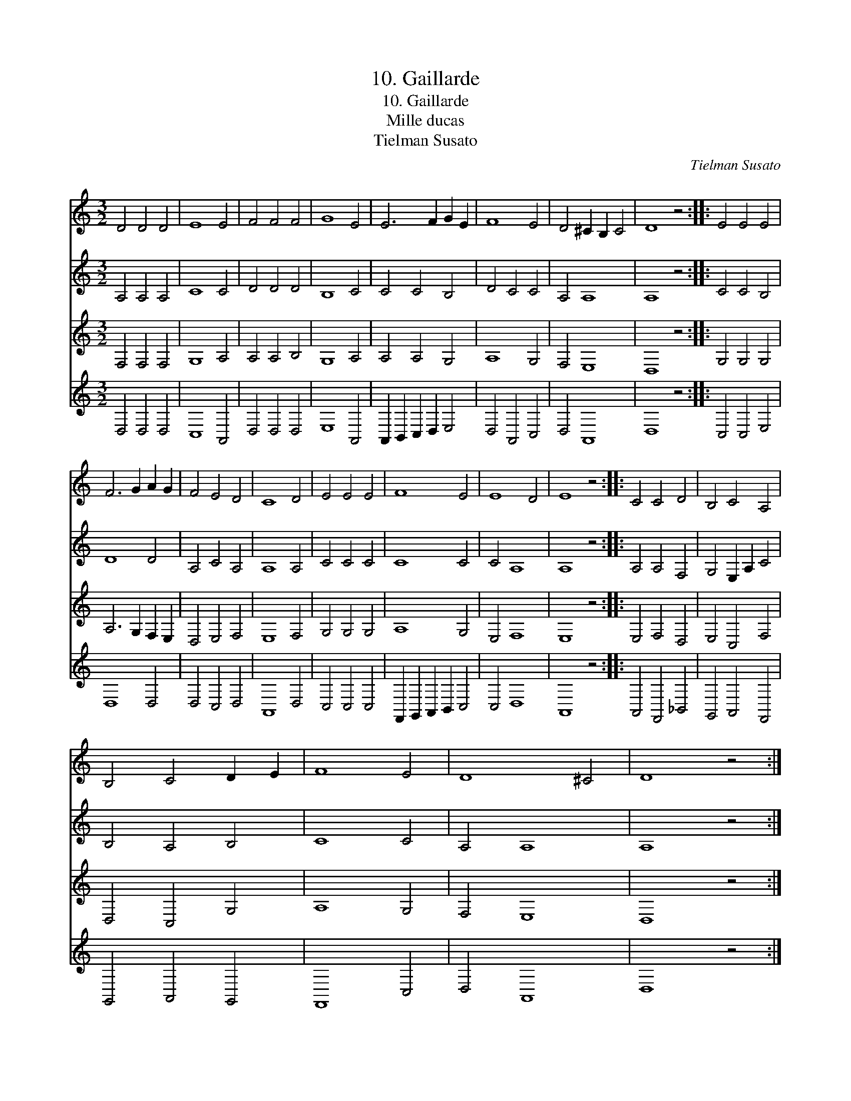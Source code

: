 X:1
T:10. Gaillarde
T:10. Gaillarde
T:Mille ducas
T:Tielman Susato
C:Tielman Susato
%%score 1 2 3 4
L:1/8
M:3/2
K:C
V:1 treble 
V:2 treble 
V:3 treble 
V:4 treble 
V:1
 D4 D4 D4 | E8 E4 | F4 F4 F4 | G8 E4 | E6 F2 G2 E2 | F8 E4 | D4 ^C2 B,2 C4 | D8 z4 :: E4 E4 E4 | %9
 F6 G2 A2 G2 | F4 E4 D4 | C8 D4 | E4 E4 E4 | F8 E4 | E8 D4 | E8 z4 :: C4 C4 D4 | B,4 C4 A,4 | %18
 B,4 C4 D2 E2 | F8 E4 | D8 ^C4 | D8 z4 :| %22
V:2
 A,4 A,4 A,4 | C8 C4 | D4 D4 D4 | B,8 C4 | C4 C4 B,4 | D4 C4 C4 | A,4 A,8 | A,8 z4 :: C4 C4 B,4 | %9
 D8 D4 | A,4 C4 A,4 | A,8 A,4 | C4 C4 C4 | C8 C4 | C4 A,8 | A,8 z4 :: A,4 A,4 F,4 | %17
 G,4 E,2 A,2 C4 | B,4 A,4 B,4 | C8 C4 | A,4 A,8 | A,8 z4 :| %22
V:3
 F,4 F,4 F,4 | G,8 A,4 | A,4 A,4 B,4 | G,8 A,4 | A,4 A,4 G,4 | A,8 G,4 | F,4 E,8 | D,8 z4 :: %8
 G,4 G,4 G,4 | A,6 G,2 F,2 E,2 | D,4 E,4 F,4 | E,8 F,4 | G,4 G,4 G,4 | A,8 G,4 | E,4 F,8 | %15
 E,8 z4 :: E,4 F,4 D,4 | E,4 C,4 F,4 | D,4 C,4 G,4 | A,8 G,4 | F,4 E,8 | D,8 z4 :| %22
V:4
 D,4 D,4 D,4 | C,8 A,,4 | D,4 D,4 D,4 | E,8 A,,4 | A,,2 B,,2 C,2 D,2 E,4 | D,4 A,,4 C,4 | %6
 D,4 A,,8 | D,8 z4 :: C,4 C,4 E,4 | D,8 D,4 | D,4 C,4 D,4 | A,,8 D,4 | C,4 C,4 C,4 | %13
 F,,2 G,,2 A,,2 B,,2 C,4 | C,4 D,8 | A,,8 z4 :: A,,4 F,,4 _B,,4 | G,,4 A,,4 F,,4 | G,,4 A,,4 G,,4 | %19
 F,,8 C,4 | D,4 A,,8 | D,8 z4 :| %22

